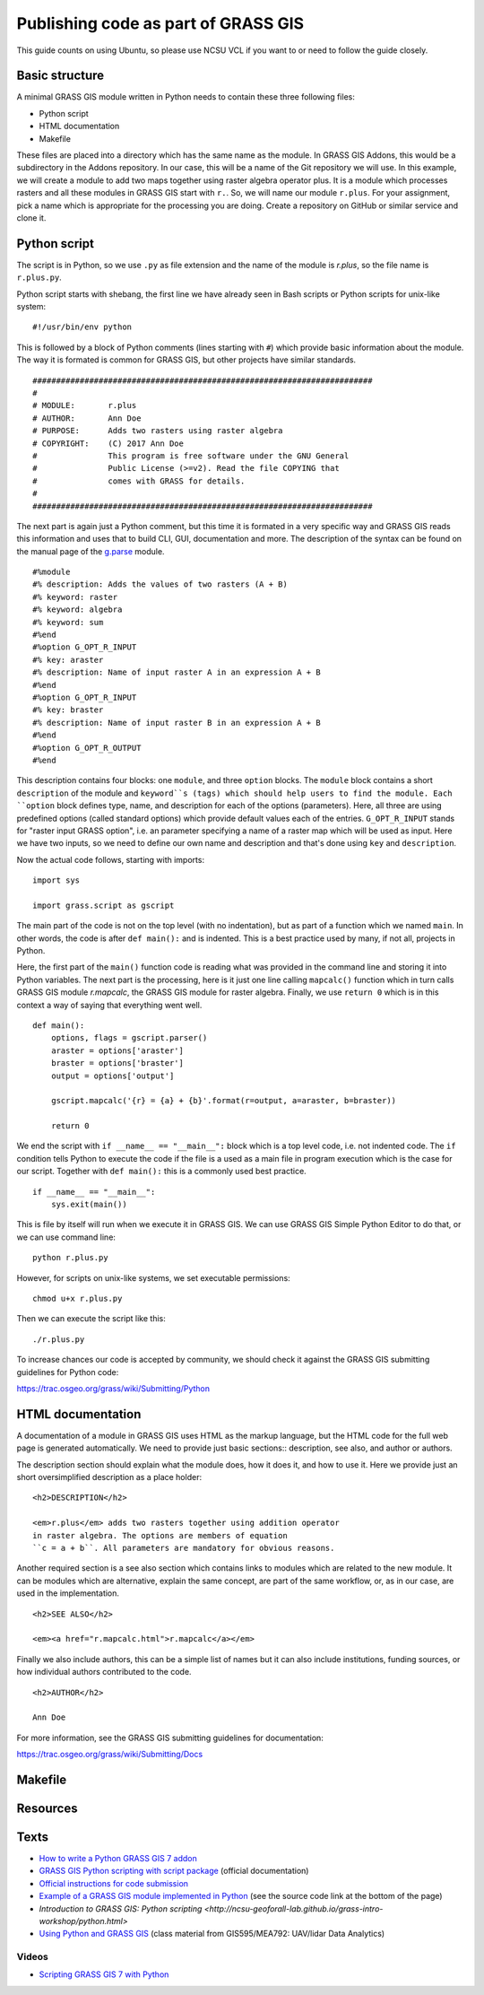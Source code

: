 Publishing code as part of GRASS GIS
====================================

This guide counts on using Ubuntu, so please use NCSU VCL if you want
to or need to follow the guide closely.

Basic structure
---------------

A minimal GRASS GIS module written in Python needs to contain these
three following files:

* Python script
* HTML documentation
* Makefile

These files are placed into a directory which has the same name as the
module. In GRASS GIS Addons, this would be a subdirectory in the Addons
repository. In our case, this will be a name of the Git repository we
will use. In this example, we will create a module to add two maps
together using raster algebra operator plus. It is a module which
processes rasters and all these modules in GRASS GIS start with ``r.``.
So, we will name our module ``r.plus``. For your assignment, pick a name
which is appropriate for the processing you are doing.
Create a repository on GitHub or similar service and clone it.

Python script
-------------

The script is in Python, so we use ``.py`` as file extension and the
name of the module is *r.plus*, so the file name is ``r.plus.py``.

Python script starts with shebang, the first line we have already seen
in Bash scripts or Python scripts for unix-like system::

    #!/usr/bin/env python

This is followed by a block of Python comments (lines starting with
``#``) which provide basic information about the module.
The way it is formated is common for GRASS GIS, but other projects have
similar standards.

::

    ########################################################################
    #
    # MODULE:       r.plus
    # AUTHOR:       Ann Doe
    # PURPOSE:      Adds two rasters using raster algebra
    # COPYRIGHT:    (C) 2017 Ann Doe
    #               This program is free software under the GNU General
    #               Public License (>=v2). Read the file COPYING that
    #               comes with GRASS for details.
    #
    ########################################################################

The next part is again just a Python comment, but this time it is
formated in a very specific way and GRASS GIS reads this information
and uses that to build CLI, GUI, documentation and more.
The description of the syntax can be found on the manual page of the
`g.parse <https://grass.osgeo.org/grass72/manuals/g.parser.html>`_
module.

::

    #%module
    #% description: Adds the values of two rasters (A + B)
    #% keyword: raster
    #% keyword: algebra
    #% keyword: sum
    #%end
    #%option G_OPT_R_INPUT
    #% key: araster
    #% description: Name of input raster A in an expression A + B
    #%end
    #%option G_OPT_R_INPUT
    #% key: braster
    #% description: Name of input raster B in an expression A + B
    #%end
    #%option G_OPT_R_OUTPUT
    #%end

This description contains four blocks: one ``module``, and three
``option`` blocks. The ``module`` block contains a short ``description``
of the module and ``keyword``s (tags) which should help users to find
the module. Each ``option`` block defines type, name, and description
for each of the options (parameters). Here, all three are using
predefined options (called standard options) which provide default
values each of the entries. ``G_OPT_R_INPUT`` stands for
"raster input GRASS option", i.e. an parameter specifying a name of
a raster map which will be used as input. Here we have two inputs, so
we need to define our own name and description and that's done using
``key`` and ``description``.

Now the actual code follows, starting with imports::

    import sys

    import grass.script as gscript

The main part of the code is not on the top level (with no indentation),
but as part of a function which we named ``main``. In other words,
the code is after ``def main():`` and is indented. This is a best
practice used by many, if not all, projects in Python.

Here, the first part of the ``main()`` function code is reading what
was provided in the command line and storing it into Python variables.
The next part is the processing, here is it just one line calling
``mapcalc()`` function which in turn calls GRASS GIS module *r.mapcalc*,
the GRASS GIS module for raster algebra.
Finally, we use ``return 0`` which is in this context a way of saying
that everything went well.

::

    def main():
        options, flags = gscript.parser()
        araster = options['araster']
        braster = options['braster']
        output = options['output']

        gscript.mapcalc('{r} = {a} + {b}'.format(r=output, a=araster, b=braster))

        return 0

We end the script with ``if __name__ == "__main__":`` block which is a
top level code, i.e. not indented code. The ``if`` condition tells
Python to execute the code if the file is a used as a main file in
program execution which is the case for our script. Together with
``def main():`` this is a commonly used best practice. 

::

    if __name__ == "__main__":
        sys.exit(main())

This is file by itself will run when we execute it in GRASS GIS.
We can use GRASS GIS Simple Python Editor to do that, or we can use
command line::

    python r.plus.py

However, for scripts on unix-like systems, we set executable
permissions::

    chmod u+x r.plus.py

Then we can execute the script like this::

    ./r.plus.py

To increase chances our code is accepted by community, we should check
it against the GRASS GIS submitting guidelines for Python code:

https://trac.osgeo.org/grass/wiki/Submitting/Python

HTML documentation
------------------

A documentation of a module in GRASS GIS uses HTML as the markup
language, but the HTML code for the full web page is generated
automatically. We need to provide just basic sections::
description, see also, and author or authors.

The description section should explain what the module does, how it does
it, and how to use it. Here we provide just an short oversimplified
description as a place holder::

    <h2>DESCRIPTION</h2>

    <em>r.plus</em> adds two rasters together using addition operator
    in raster algebra. The options are members of equation
    ``c = a + b``. All parameters are mandatory for obvious reasons.

Another required section is a see also section which contains links to
modules which are related to the new module. It can be modules which are
alternative, explain the same concept, are part of the same workflow,
or, as in our case, are used in the implementation.

::

    <h2>SEE ALSO</h2>

    <em><a href="r.mapcalc.html">r.mapcalc</a></em>

Finally we also include authors, this can be a simple list of names but
it can also include institutions, funding sources, or how individual
authors contributed to the code.

::

    <h2>AUTHOR</h2>

    Ann Doe

For more information, see the GRASS GIS submitting guidelines for
documentation:

https://trac.osgeo.org/grass/wiki/Submitting/Docs

Makefile
--------




Resources
---------

Texts
-----

* `How to write a Python GRASS GIS 7 addon  <https://github.com/wenzeslaus/python-grass-addon>`_
* `GRASS GIS Python scripting with script package <https://grass.osgeo.org/grass72/manuals/libpython/script_intro.html>`_ (official documentation)
* `Official instructions for code submission <https://grass.osgeo.org/development/code-submission/>`_
* `Example of a GRASS GIS module implemented in Python <https://grass.osgeo.org/grass72/manuals/addons/r.bioclim.html>`_ (see the source code link at the bottom of the page)
* `Introduction to GRASS GIS: Python scripting <http://ncsu-geoforall-lab.github.io/grass-intro-workshop/python.html>`
* `Using Python and GRASS GIS <https://ncsu-geoforall-lab.github.io/uav-lidar-analytics-course/assignments/python.html>`_ (class material from GIS595/MEA792: UAV/lidar Data Analytics)

Videos
``````

* `Scripting GRASS GIS 7 with Python <https://www.youtube.com/watch?v=PX2UpMhp2hc>`_
